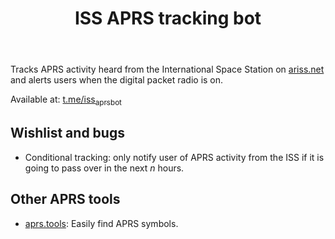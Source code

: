 #+title: ISS APRS tracking bot

Tracks APRS activity heard from the International Space Station on [[https://ariss.net/][ariss.net]] and alerts users when the digital packet radio is on.

Available at: [[https://t.me/iss_aprs_bot][t.me/iss_aprs_bot]]

** Wishlist and bugs

- Conditional tracking: only notify user of APRS activity from the ISS if it is going to pass over in the next /n/ hours.

** Other APRS tools

- [[https://aprs.tools/][aprs.tools]]: Easily find APRS symbols.
